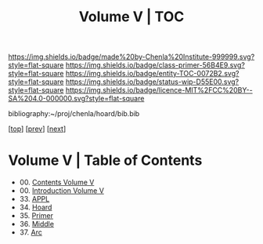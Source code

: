 #   -*- mode: org; fill-column: 60 -*-
#+STARTUP: showall
#+TITLE:   Volume V | TOC

[[https://img.shields.io/badge/made%20by-Chenla%20Institute-999999.svg?style=flat-square]] 
[[https://img.shields.io/badge/class-primer-56B4E9.svg?style=flat-square]]
[[https://img.shields.io/badge/entity-TOC-0072B2.svg?style=flat-square]]
[[https://img.shields.io/badge/status-wip-D55E00.svg?style=flat-square]]
[[https://img.shields.io/badge/licence-MIT%2FCC%20BY--SA%204.0-000000.svg?style=flat-square]]

bibliography:~/proj/chenla/hoard/bib.bib

[[[../index.org][top]]] [[[../04/index.org][prev]]] [[[../06/index.org][next]]]

* Volume V | Table of Contents
:PROPERTIES:
:CUSTOM_ID:
:Name:     /home/deerpig/proj/chenla/warp/05/index.org
:Created:  2018-04-18T18:09@Prek Leap (11.642600N-104.919210W)
:ID:       ecf46f9d-6acf-436f-bee9-248af1863249
:VER:      577321808.219194410
:GEO:      48P-491193-1287029-15
:BXID:     proj:CWV1-5164
:Class:    primer
:Entity:   toc
:Status:   wip
:Licence:  MIT/CC BY-SA 4.0
:END:

 - 00. [[./index.org][Contents Volume V]]
 - 00. [[./ww-intro-vol-5.org][Introduction Volume V]]
 - 33. [[./ww-appl.org][APPL]]
 - 34. [[./ww-hoard.org][Hoard]]
 - 35. [[./ww-primer.org][Primer]]
 - 36. [[./ww-middle.org][Middle]]
 - 37. [[./ww-arc.org][Arc]]

